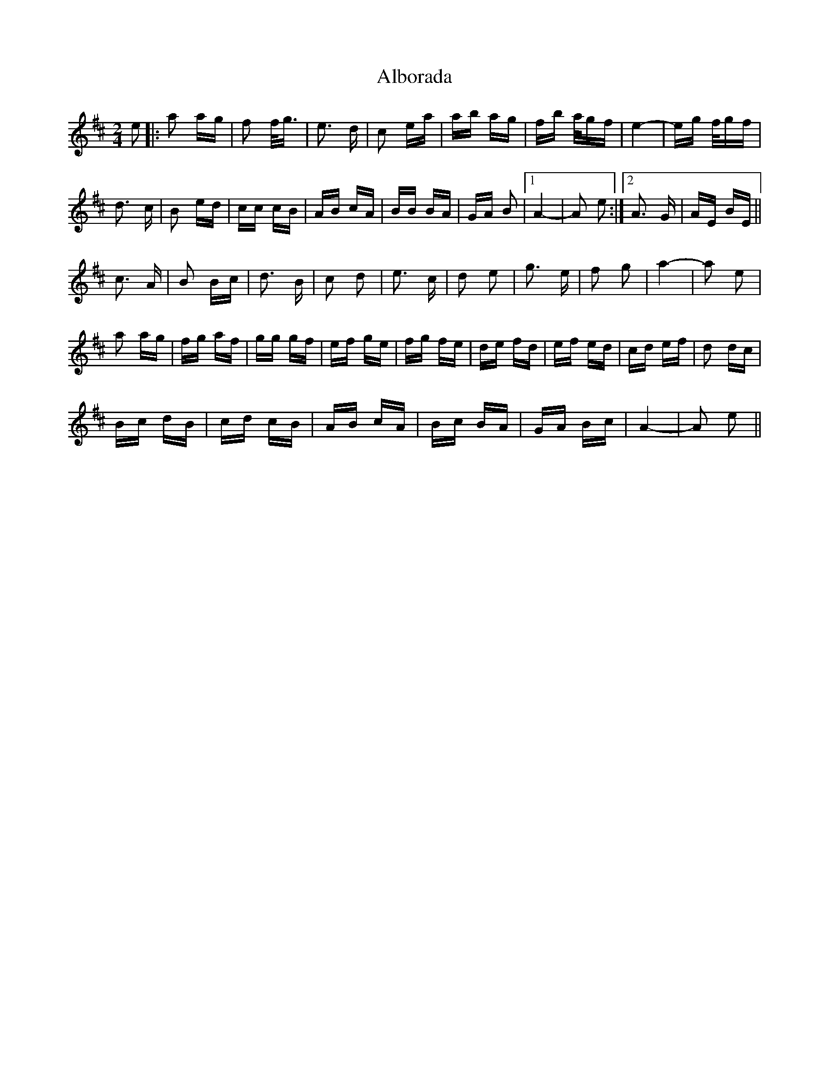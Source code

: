 X: 837
T: Alborada
R: polka
M: 2/4
K: Dmajor
e2|:a2 ag|f2 f<g|e3 d|c2 ea|ab ag|fb a/gf|e4-|eg f/gf|
d3 c|B2 ed|cc cB|AB cA|BB BA|GA B2|1 A4-|A2 e2:|2 A3 G|AE BE||
c3 A|B2 Bc|d3 B|c2 d2|e3 c|d2 e2|g3 e|f2 g2|a4-|a2 e2|
a2 ag|fg af|gg gf|ef ge|fg fe|de fd|ef ed|cd ef|d2 dc|
Bc dB|cd cB|AB cA|Bc BA|GA Bc|A4-|A2 e2||

